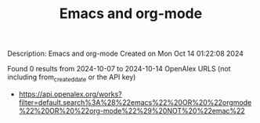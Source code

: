 #+TITLE: Emacs and org-mode
Description: Emacs and org-mode
Created on Mon Oct 14 01:22:08 2024

Found 0 results from 2024-10-07 to 2024-10-14
OpenAlex URLS (not including from_created_date or the API key)
- [[https://api.openalex.org/works?filter=default.search%3A%28%22emacs%22%20OR%20%22orgmode%22%20OR%20%22org-mode%22%29%20NOT%20%22emac%22]]

